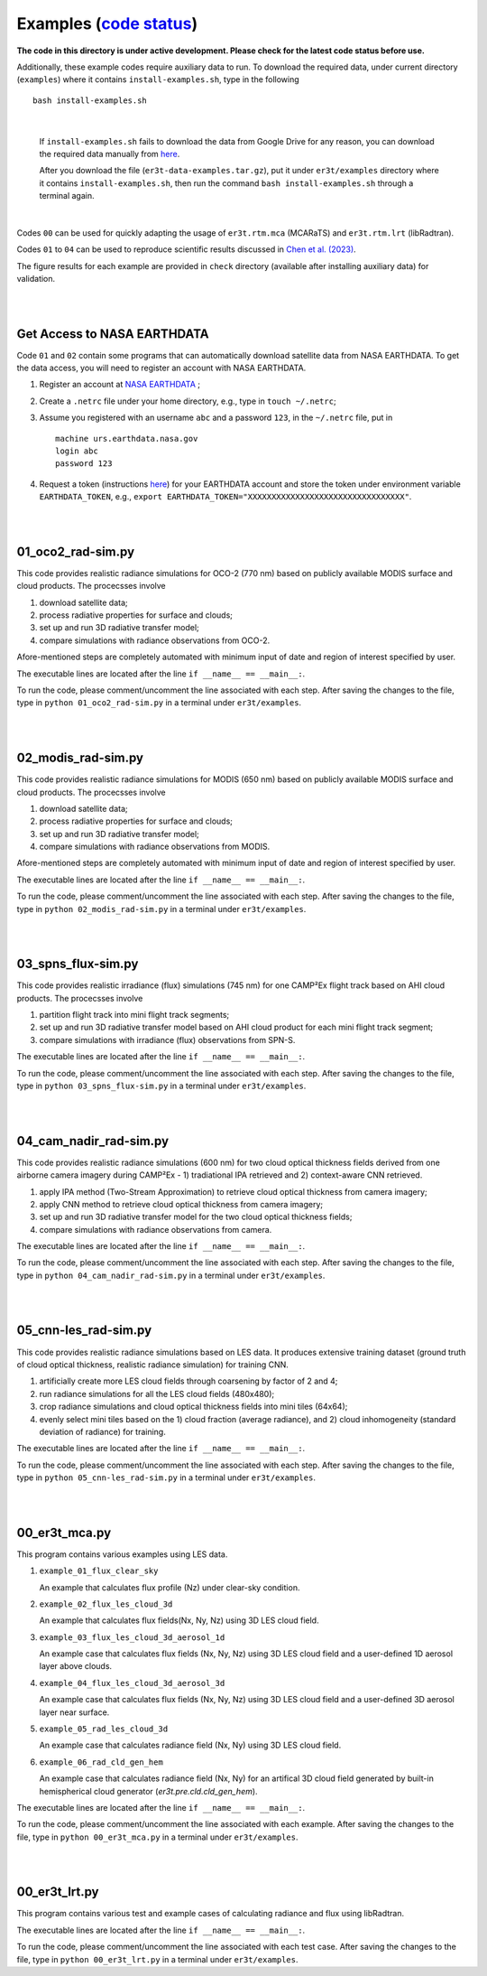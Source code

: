 Examples (`code status <https://discord.com/channels/681619528945500252/1004090233412923544/1017575066139103293>`_)
~~~~~~~~

**The code in this directory is under active development. Please check for the latest code status before use.**

Additionally, these example codes require auxiliary data to run.
To download the required data, under current directory (``examples``) where it contains ``install-examples.sh``,
type in the following

::

    bash install-examples.sh

|

    If ``install-examples.sh`` fails to download the data from Google Drive for any reason, you can download the required data manually
    from `here <https://drive.google.com/file/d/1Oov75VffmuQSljxjoOS6q6egmfT6CmkI/view?usp=share_link>`_.

    After you download the file (``er3t-data-examples.tar.gz``), put it under ``er3t/examples`` directory where
    it contains ``install-examples.sh``, then run the command ``bash install-examples.sh`` through a terminal again.

|

Codes ``00`` can be used for quickly adapting the usage of ``er3t.rtm.mca`` (MCARaTS) and ``er3t.rtm.lrt`` (libRadtran).

Codes ``01`` to ``04`` can be used to reproduce scientific results discussed in
`Chen et al. (2023) <https://doi.org/10.5194/amt-16-1971-2023>`_.

The figure results for each example are provided in ``check`` directory (available after installing auxiliary data)
for validation.


|
|

============================
Get Access to NASA EARTHDATA
============================

Code ``01`` and ``02`` contain some programs that can automatically download satellite data from NASA EARTHDATA.
To get the data access, you will need to register an account with NASA EARTHDATA.

#. Register an account at `NASA EARTHDATA <https://urs.earthdata.nasa.gov>`_ ;

#. Create a ``.netrc`` file under your home directory, e.g., type in ``touch ~/.netrc``;

#. Assume you registered with an username ``abc`` and a password ``123``, in the ``~/.netrc`` file, put in

   ::

     machine urs.earthdata.nasa.gov
     login abc
     password 123

#. Request a token (instructions `here <https://ladsweb.modaps.eosdis.nasa.gov/learn/download-files-using-laads-daac-tokens/>`_)
   for your EARTHDATA account and store the token under environment variable ``EARTHDATA_TOKEN``, e.g., ``export EARTHDATA_TOKEN="XXXXXXXXXXXXXXXXXXXXXXXXXXXXXXXXX"``.

|
|

=====================
01_oco2_rad-sim.py
=====================

This code provides realistic radiance simulations for OCO-2 (770 nm) based on publicly available MODIS surface and
cloud products. The procecsses involve

#. download satellite data;

#. process radiative properties for surface and clouds;

#. set up and run 3D radiative transfer model;

#. compare simulations with radiance observations from OCO-2.

Afore-mentioned steps are completely automated with minimum input of date and region of interest specified
by user.

The executable lines are located after the line ``if __name__ == __main__:``.

To run the code, please comment/uncomment the line associated with each step.
After saving the changes to the file, type in ``python 01_oco2_rad-sim.py`` in a terminal under ``er3t/examples``.

|
|

=====================
02_modis_rad-sim.py
=====================

This code provides realistic radiance simulations for MODIS (650 nm) based on publicly available MODIS surface and
cloud products. The procecsses involve

#. download satellite data;

#. process radiative properties for surface and clouds;

#. set up and run 3D radiative transfer model;

#. compare simulations with radiance observations from MODIS.

Afore-mentioned steps are completely automated with minimum input of date and region of interest specified
by user.

The executable lines are located after the line ``if __name__ == __main__:``.

To run the code, please comment/uncomment the line associated with each step.
After saving the changes to the file, type in ``python 02_modis_rad-sim.py`` in a terminal under ``er3t/examples``.

|
|

=====================
03_spns_flux-sim.py
=====================

This code provides realistic irradiance (flux) simulations (745 nm) for one CAMP²Ex flight track based on AHI
cloud products. The procecsses involve

#. partition flight track into mini flight track segments;

#. set up and run 3D radiative transfer model based on AHI cloud product for each mini flight track segment;

#. compare simulations with irradiance (flux) observations from SPN-S.

The executable lines are located after the line ``if __name__ == __main__:``.

To run the code, please comment/uncomment the line associated with each step.
After saving the changes to the file, type in ``python 03_spns_flux-sim.py`` in a terminal under ``er3t/examples``.

|
|

=====================
04_cam_nadir_rad-sim.py
=====================

This code provides realistic radiance simulations (600 nm) for two cloud optical thickness fields derived from
one airborne camera imagery during CAMP²Ex - 1) tradiational IPA retrieved and 2) context-aware CNN retrieved.

#. apply IPA method (Two-Stream Approximation) to retrieve cloud optical thickness from camera imagery;

#. apply CNN method to retrieve cloud optical thickness from camera imagery;

#. set up and run 3D radiative transfer model for the two cloud optical thickness fields;

#. compare simulations with radiance observations from camera.

The executable lines are located after the line ``if __name__ == __main__:``.

To run the code, please comment/uncomment the line associated with each step.
After saving the changes to the file, type in ``python 04_cam_nadir_rad-sim.py`` in a terminal under ``er3t/examples``.

|
|

=====================
05_cnn-les_rad-sim.py
=====================

This code provides realistic radiance simulations based on LES data. It produces extensive training dataset (ground
truth of cloud optical thickness, realistic radiance simulation) for training CNN.

#. artificially create more LES cloud fields through coarsening by factor of 2 and 4;

#. run radiance simulations for all the LES cloud fields (480x480);

#. crop radiance simulations and cloud optical thickness fields into mini tiles (64x64);

#. evenly select mini tiles based on the 1) cloud fraction (average radiance), and 2) cloud
   inhomogeneity (standard deviation of radiance) for training.

The executable lines are located after the line ``if __name__ == __main__:``.

To run the code, please comment/uncomment the line associated with each step.
After saving the changes to the file, type in ``python 05_cnn-les_rad-sim.py`` in a terminal under ``er3t/examples``.

|
|

=====================
00_er3t_mca.py
=====================

This program contains various examples using LES data.

#. ``example_01_flux_clear_sky``

   An example that calculates flux profile (Nz) under clear-sky condition.


#. ``example_02_flux_les_cloud_3d``

   An example that calculates flux fields(Nx, Ny, Nz) using 3D LES cloud field.


#. ``example_03_flux_les_cloud_3d_aerosol_1d``

   An example case that calculates flux fields (Nx, Ny, Nz) using 3D LES cloud field and a user-defined 1D aerosol layer above clouds.


#. ``example_04_flux_les_cloud_3d_aerosol_3d``

   An example case that calculates flux fields (Nx, Ny, Nz) using 3D LES cloud field and a user-defined 3D aerosol layer near surface.


#. ``example_05_rad_les_cloud_3d``

   An example case that calculates radiance field (Nx, Ny) using 3D LES cloud field.

#. ``example_06_rad_cld_gen_hem``

   An example case that calculates radiance field (Nx, Ny) for an artifical 3D cloud field generated by built-in hemispherical cloud generator (`er3t.pre.cld.cld_gen_hem`).


The executable lines are located after the line ``if __name__ == __main__:``.

To run the code, please comment/uncomment the line associated with each example.
After saving the changes to the file, type in ``python 00_er3t_mca.py`` in a terminal under ``er3t/examples``.

|
|

=====================
00_er3t_lrt.py
=====================

This program contains various test and example cases of calculating radiance and flux using libRadtran.

The executable lines are located after the line ``if __name__ == __main__:``.

To run the code, please comment/uncomment the line associated with each test case.
After saving the changes to the file, type in ``python 00_er3t_lrt.py`` in a terminal under ``er3t/examples``.
